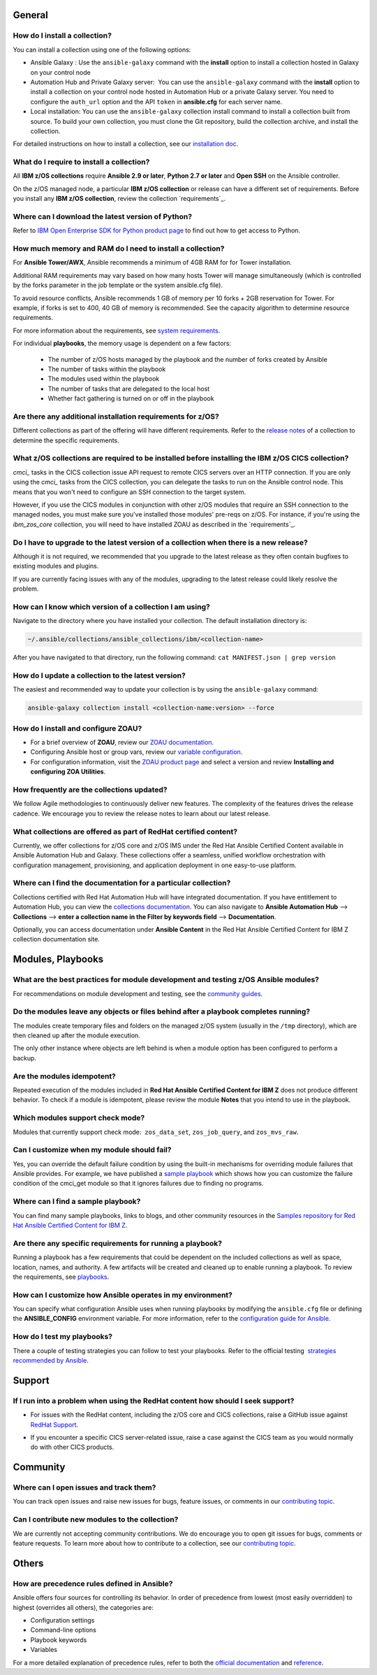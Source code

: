 .. ...........................................................................
.. © Copyright IBM Corporation 2020, 2021                                          .
.. ...........................................................................

General
=======

How do I install a collection?
------------------------------

You can install a collection using one of the following options:

* Ansible Galaxy : Use the ``ansible-galaxy`` command with the **install**
  option to install a collection hosted in Galaxy on your control node

* Automation Hub and Private Galaxy server:  You can use the ``ansible-galaxy``
  command with the **install** option to install a collection on your
  control node hosted in Automation Hub or a private Galaxy server.
  You need to configure the ``auth_url`` option and the API ``token``  in
  **ansible.cfg** for each server name.

* Local installation: You can use the ``ansible-galaxy`` collection install
  command to install a collection built from source. To build your own
  collection, you must clone the Git repository, build the collection archive,
  and install the collection.

For detailed instructions on how to install a collection, see our
`installation doc`_.

What do I require to install a collection?
------------------------------------------
All **IBM z/OS collections** require **Ansible 2.9 or later**,
**Python 2.7 or later** and **Open SSH** on the Ansible controller.

On the z/OS managed node, a particular **IBM z/OS collection** or release can
have a different set of requirements. Before you install any
**IBM z/OS collection**, review the collection `requirements`_.

.. _requirements:
   https://ibm.github.io/z_ansible_collections_doc/requirements/requirements.html

Where can I download the latest version of Python?
--------------------------------------------------

Refer to `IBM Open Enterprise SDK for Python product page`_ to find out how to get
access to Python.

.. _IBM Open Enterprise SDK for Python product page:
   https://www.ibm.com/products/open-enterprise-python-zos

How much memory and RAM do I need to install a collection?
----------------------------------------------------------

For **Ansible Tower/AWX**, Ansible recommends a minimum of 4GB RAM for for
Tower installation.

Additional RAM requirements may vary based on how many hosts Tower will manage
simultaneously (which is controlled by the forks parameter in the job template
or the system ansible.cfg file).

To avoid resource conflicts, Ansible recommends 1 GB of memory per
10 forks + 2GB reservation for Tower. For example, if forks is set to 400,
40 GB of memory is recommended. See the capacity algorithm to determine resource requirements.

For more information about the requirements, see `system requirements`_.

.. _system requirements:
   https://docs.ansible.com/ansible-tower/latest/html/installandreference/requirements_refguide.html

For individual **playbooks**, the memory usage is dependent on a few factors:

   * The number of z/OS hosts managed by the playbook and the number of forks created by
     Ansible
   * The number of tasks within the playbook
   * The modules used within the playbook
   * The number of tasks that are delegated to the local host
   * Whether fact gathering is turned on or off in the playbook

Are there any additional installation requirements for z/OS?
------------------------------------------------------------

Different collections as part of the offering will have different requirements.
Refer to the `release notes`_ of a collection to determine the specific
requirements.

What z/OS collections are required to be installed before installing the IBM z/OS CICS collection?
--------------------------------------------------------------------------------------------------

`cmci_` tasks in the CICS collection issue API request to remote CICS servers over
an HTTP connection. If you are only using the `cmci_` tasks from the CICS collection,
you can delegate the tasks to run on the Ansible control node. This means that you
won't need to configure an SSH connection to the target system.

However, if you use the CICS modules in conjunction with other z/OS modules that
require an SSH connection to the managed nodes, you must make sure you've installed
those modules' pre-reqs on z/OS. For instance, if you're using the `ibm_zos_core` collection,
you will need to have installed ZOAU as described in the `requirements`_.

.. _requirements:
   https://ibm.github.io/z_ansible_collections_doc/ibm_zos_core/docs/source/requirements_managed.html


Do I have to upgrade to the latest version of a collection when there is a new release?
---------------------------------------------------------------------------------------

Although it is not required, we recommended that you upgrade to the
latest release as they often contain bugfixes to existing modules and plugins.

If you are currently facing issues with any of the modules, upgrading to the
latest release could likely resolve the problem.


How can I know which version of a collection I am using?
--------------------------------------------------------

Navigate to the directory where you have installed your collection. The default
installation directory is:

.. code-block:: sh

   ~/.ansible/collections/ansible_collections/ibm/<collection-name>

After you have navigated to that directory, run the following command:
``cat MANIFEST.json | grep version``

How do I update a collection to the latest version?
---------------------------------------------------

The easiest and recommended way to update your collection is by using the
``ansible-galaxy`` command:

.. code-block:: sh

   ansible-galaxy collection install <collection-name:version> --force

How do I install and configure ZOAU?
------------------------------------

* For a brief overview of **ZOAU**, review our `ZOAU documentation`_.
* Configuring Ansible host or group vars, review our `variable configuration`_.
* For configuration information, visit the `ZOAU product page`_ and select a
  version and review **Installing and configuring ZOA Utilities**.

.. _ZOAU documentation:
   https://ibm.github.io/z_ansible_collections_doc/ibm_zos_core/docs/source/requirements_managed.html#zoau

.. _ZOAU product page:
   https://www.ibm.com/support/knowledgecenter/en/SSKFYE

.. _variable configuration:
   https://github.com/IBM/z_ansible_collections_samples/blob/master/docs/share/configuration_guide.md#variables

How frequently are the collections updated?
-------------------------------------------
We follow Agile methodologies to continuously deliver new features. The
complexity of the features drives the release cadence. We encourage you to
review the release notes to learn about our latest release.

What collections are offered as part of RedHat certified content?
-----------------------------------------------------------------
Currently, we offer collections for z/OS core and z/OS IMS under the Red Hat
Ansible Certified Content available in Ansible Automation Hub and Galaxy. These
collections offer a seamless, unified workflow orchestration with configuration
management, provisioning, and application deployment in one easy-to-use
platform.

Where can I find the documentation for a particular collection?
---------------------------------------------------------------
Collections certified with Red Hat Automation Hub will have integrated
documentation. If you have entitlement to Automation Hub, you can
view the `collections documentation`_. You can also navigate to
**Ansible Automation Hub** --> **Collections** --> **enter a collection name in the
Filter by keywords field** --> **Documentation**.

Optionally, you can access documentation under **Ansible Content** in the
Red Hat Ansible Certified Content for IBM Z collection documentation site.

.. _collections documentation:
   https://cloud.redhat.com/ansible/automation-hub/?page_size=12&view_type=list&tags=zos

Modules, Playbooks
==================

What are the best practices for module development and testing z/OS Ansible modules?
------------------------------------------------------------------------------------

For recommendations on module development and testing, see the
`community guides`_.

.. _community guides:
   https://ibm.github.io/z_ansible_collections_doc/ibm_zos_core/docs/source/community_guides.html#development


Do the modules leave any objects or files behind after a playbook completes running?
------------------------------------------------------------------------------------

The modules create temporary files and folders on the managed z/OS system
(usually in the ``/tmp`` directory), which are then cleaned up after the module
execution.

The only other instance where objects are left behind is when a
module option has been configured to perform a backup.


Are the modules idempotent?
---------------------------

.. Yes, they are idempotent. Repeated execution of the modules included in
.. **Red Hat Ansible Certified Content for IBM Z** does not produce different
.. behavior.

Repeated execution of the modules included in **Red Hat Ansible Certified Content
for IBM Z** does not produce different behavior. To check if a module is idempotent,
please review the module **Notes** that you intend to use in the playbook.

Which modules support check mode?
---------------------------------

Modules that currently support check mode:  ``zos_data_set``, ``zos_job_query``,
and ``zos_mvs_raw``.

Can I customize when my module should fail?
-------------------------------------------
Yes, you can override the default failure condition by using the built-in mechanisms
for overriding module failures that Ansible provides. For example, we have published a
`sample playbook`_ which shows how you can customize the failure condition of the
cmci_get module so that it ignores failures due to finding no programs.

.. _sample playbook:
   https://github.com/IBM/z_ansible_collections_samples/tree/master/cics/cmci/override_failure

Where can I find a sample playbook?
-----------------------------------

You can find many sample playbooks, links to blogs, and other community
resources in the
`Samples repository for Red Hat Ansible Certified Content for IBM Z`_.

.. _Samples repository for Red Hat Ansible Certified Content for IBM Z:
   https://github.com/IBM/z_ansible_collections_samples


Are there any specific requirements for running a playbook?
-----------------------------------------------------------
Running a playbook has a few requirements that could be dependent on the
included collections as well as space, location, names, and authority. A
few artifacts will be created and cleaned up to enable running a playbook. To
review the requirements, see `playbooks`_.

.. _playbooks:
   https://ibm.github.io/z_ansible_collections_doc/playbooks/playbooks.html


How can I customize how Ansible operates in my environment?
-----------------------------------------------------------

You can specify what configuration Ansible uses when running playbooks by
modifying the ``ansible.cfg`` file or defining the **ANSIBLE_CONFIG** environment
variable. For more information, refer to the `configuration guide for Ansible`_.

.. _configuration guide for Ansible:
   https://docs.ansible.com/ansible/latest/installation_guide/intro_configuration.html

How do I test my playbooks?
---------------------------

There a couple of testing strategies you can follow to test your playbooks.
Refer to the official testing  `strategies recommended by Ansible`_.

.. _strategies recommended by Ansible:
  https://docs.ansible.com/ansible/latest/reference_appendices/test_strategies.html

Support
=======
If I run into a problem when using the RedHat content how should I seek support?
--------------------------------------------------------------------------------
* For issues with the RedHat content, including the z/OS core and CICS collections,
  raise a GitHub issue against `RedHat Support`_.

.. _RedHat Support:
   https://github.com/ansible-collections/ibm_zos_core/issues

* If you encounter a specific CICS server-related issue, raise a case against the CICS team
  as you would normally do with other CICS products.

Community
=========

Where can I open issues and track them?
----------------------------------------------
You can track open issues and raise new issues for bugs, feature issues, or
comments in our `contributing topic`_.

.. _contributing topic:
    https://ibm.github.io/z_ansible_collections_doc/reference/community.html

Can I contribute new modules to the collection?
-----------------------------------------------
We are currently not accepting community contributions. We do encourage you to
open git issues for bugs, comments or feature requests. To learn more about how
to contribute to a collection, see our `contributing topic`_.

Others
======

How are precedence rules defined in Ansible?
--------------------------------------------

Ansible offers four sources for controlling its behavior. In order of precedence
from lowest (most easily overridden) to highest (overrides all others), the
categories are:

* Configuration settings
* Command-line options
* Playbook keywords
* Variables


For a more detailed explanation of precedence rules, refer to both the
`official documentation`_ and `reference`_.

.. _official documentation:
   https://docs.ansible.com/ansible/latest/reference_appendices/general_precedence.html

.. _reference:
   https://docs.ansible.com/ansible/latest/reference_appendices/config.html#the-configuration-file>>


.. ..........................................................................
.. . Global doc links
.. ..........................................................................

.. _configuration guide:
    https://github.com/IBM/z_ansible_collections_samples/blob/master/docs/share/configuration_guide.md

.. _installation doc:
   https://ibm.github.io/z_ansible_collections_doc/installation/installation.html

.. _release notes:
   https://ibm.github.io/z_ansible_collections_doc/release/release.html

.. _contributing topic:
    https://ibm.github.io/z_ansible_collections_doc/reference/community.html


.. ..........................................................................
.. . Disabled for the time being, when the collections can contribute content
.. . enable this feature
.. ..........................................................................
.. Offerings
.. =========
..
.. .. toctree::
..    :maxdepth: 1
..
..    z/OS core </../ibm_zos_core/docs/source/faqs.rst>
..    z/OS IMS </../ibm_zos_ims/docs/source/faqs.rst>

